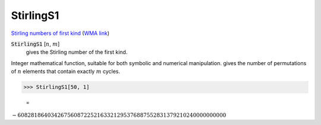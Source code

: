 StirlingS1
==========

`Stirling numbers of first kind <https://en.wikipedia.org/wiki/Stirling_numbers_of_the_first_kind>`_ (`WMA link <https://reference.wolfram.com/language/ref/StirlingS1.html>`_)


:code:`StirlingS1` [:math:`n`, :math:`m`]
    gives the Stirling number of the first kind.





Integer mathematical function, suitable for both symbolic and numerical manipulation.
gives the number of permutations of :math:`n` elements that contain exactly :math:`m` cycles.

>>> StirlingS1[50, 1]

    =
:math:`-608281864034267560872252163321295376887552831379210240000000000`


